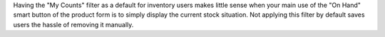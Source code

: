 Having the "My Counts" filter as a default for inventory users makes little sense
when your main use of the "On Hand" smart button of the product form is to simply display
the current stock situation. Not applying this filter by default saves users the hassle of removing it manually.
